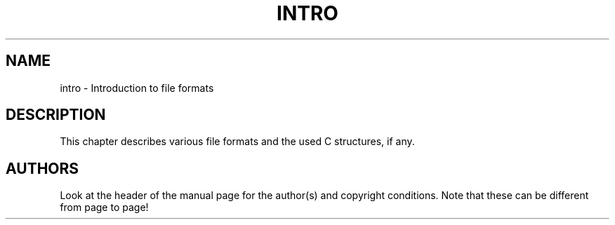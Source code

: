 .\" Copyright (c) 1993 Michael Haardt (u31b3hs@pool.informatik.rwth-aachen.de), Fri Apr  2 11:32:09 MET DST 1993
.\" This file may be distributed under the GNU General Public License.
.\" Modified Sat Jul 24 17:06:52 1993 by Rik Faith (faith@cs.unc.edu)
.TH INTRO 5 "24 July 1993" "Linux" "Linux Programmer's Manual"
.SH NAME
intro \- Introduction to file formats
.SH DESCRIPTION
This chapter describes various file formats and the used C structures,
if any.
.SH AUTHORS
Look at the header of the manual page for the author(s) and copyright
conditions.  Note that these can be different from page to page!
